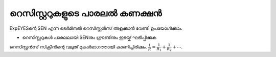 
റെസിസ്റ്ററുകളുടെ പാരലൽ കണക്ഷൻ 
--------------------------------

ExpEYESന്റെ  SEN  എന്ന ടെർമിനൽ  റെസിസ്റ്റൻസ് അളക്കാൻ വേണ്ടി ഉപയോഗിക്കാം. 

.. image:: schematics/res-parallel.svg
   :width: 250px


-  റെസിസ്റ്ററുകൾ പാരലലായി  SENനും ഗ്രൗണ്ടിനും ഇടയ്ക് ഘടിപ്പിക്കുക 

റെസിസ്റ്റൻസ് സ്‌ക്രീനിന്റെ വലുത് മുകൾഭാഗത്തായി കാണിച്ചിരിക്കും.  :math:`\frac{1}{R} = \frac{1}{R_1} + \frac{1}{R_2} + ⋯`.
